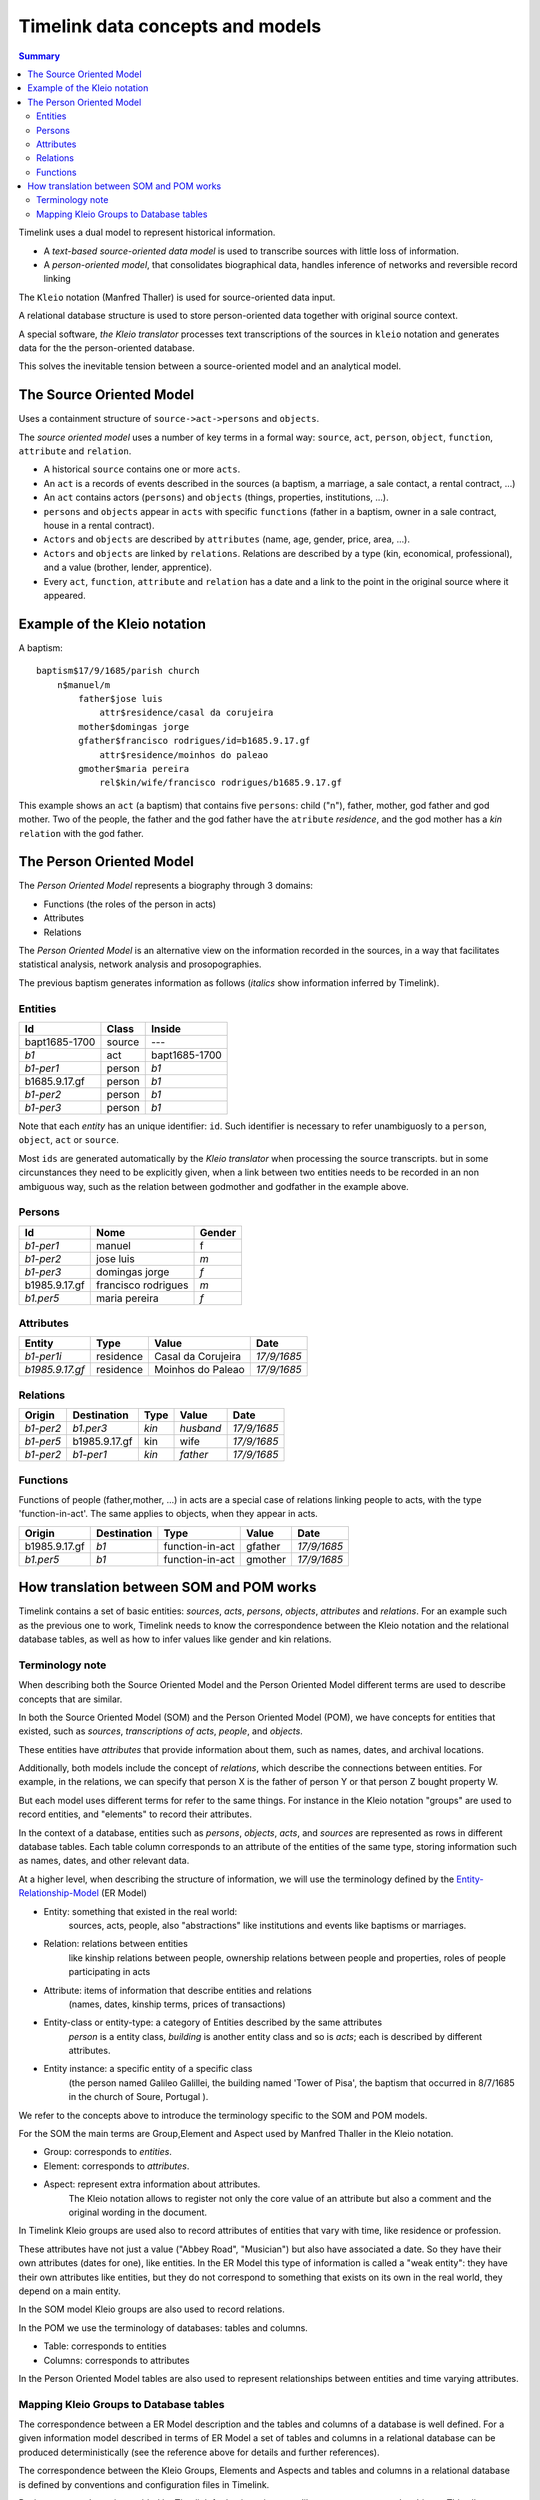 Timelink data concepts and models
=================================

.. contents:: Summary
    :depth: 2

Timelink uses a dual model to represent historical information.

- A *text-based source-oriented data model* is used to transcribe
  sources with little loss of information.
- A *person-oriented model*, that consolidates biographical data,
  handles inference of networks and reversible record linking

The ``Kleio`` notation (Manfred Thaller) is used for source-oriented
data input.

A relational database structure is used to store person-oriented data
together with original source context.

A special software, *the Kleio translator* processes text transcriptions
of the sources in ``kleio`` notation and generates data for the
the person-oriented database.

This solves the inevitable tension between a source-oriented model
and an analytical model.

The Source Oriented Model
-------------------------

Uses a containment structure of ``source->act->persons`` and ``objects``.

The *source oriented model* uses a number of key terms in a formal way:
``source``, ``act``, ``person``, ``object``, ``function``, ``attribute``
and ``relation``.


- A historical ``source`` contains one or more ``acts``.
- An ``act`` is a records of events described in the sources
  (a baptism, a marriage, a sale contact, a rental contract, ...)
- An ``act`` contains actors (``persons``) and ``objects``
  (things, properties, institutions, ...).
- ``persons`` and ``objects`` appear in ``acts`` with specific ``functions``
  (father in a baptism, owner in a sale contract, house in a rental contract).
- ``Actors`` and ``objects`` are described by ``attributes``
  (name, age, gender, price, area, ...).
- ``Actors`` and ``objects`` are linked by ``relations``. Relations are described
  by a type (kin, economical, professional), and a value
  (brother, lender, apprentice).
- Every ``act``, ``function``, ``attribute`` and ``relation`` has a date
  and a link to the point in the original source where it appeared.

Example of the Kleio notation
-----------------------------
A baptism::

    baptism$17/9/1685/parish church
        n$manuel/m
            father$jose luis
                attr$residence/casal da corujeira
            mother$domingas jorge
            gfather$francisco rodrigues/id=b1685.9.17.gf
                attr$residence/moinhos do paleao
            gmother$maria pereira
                rel$kin/wife/francisco rodrigues/b1685.9.17.gf

This example shows an ``act`` (a baptism) that contains five ``persons``:
child ("n"), father, mother, god father and god mother. Two of the people,
the father and the god father have the ``atribute`` *residence*, and the god
mother has a *kin* ``relation`` with the god father.


The Person Oriented Model
-------------------------

The `Person Oriented Model` represents a biography through 3 domains:

- Functions (the roles of the person in acts)
- Attributes
- Relations

The `Person Oriented Model` is an alternative view on the information recorded
in the sources, in a way that facilitates statistical analysis, network analysis
and prosopographies.

The previous baptism generates information as follows (*italics* show
information inferred by Timelink).


Entities
++++++++

+----------------+-------------+------------------+
| Id             | Class       | Inside           |
+================+=============+==================+
| bapt1685-1700  | source      |       ---        |
+----------------+-------------+------------------+
| *b1*           | act         | bapt1685-1700    |
+----------------+-------------+------------------+
| *b1-per1*      | person      | *b1*             |
+----------------+-------------+------------------+
| b1685.9.17.gf  |  person     | *b1*             |
+----------------+-------------+------------------+
| *b1-per2*      |  person     | *b1*             |
+----------------+-------------+------------------+
| *b1-per3*      |  person     | *b1*             |
+----------------+-------------+------------------+

Note that each *entity* has an unique
identifier: ``id``. Such identifier is necessary to refer unambiguosly
to a ``person``, ``object``, ``act`` or ``source``.

Most ``ids`` are generated
automatically by the *Kleio translator* when processing the source transcripts.
but in some circunstances they need to be explicitly given, when a link
between two entities needs to be recorded in an non ambiguous way, such as
the relation between godmother and godfather in the example above.

Persons
+++++++

+----------------+---------------------+--------+
| Id             | Nome                | Gender |
+================+=====================+========+
| *b1-per1*      | manuel              | f      |
+----------------+---------------------+--------+
| *b1-per2*      | jose luis           | *m*    |
+----------------+---------------------+--------+
| *b1-per3*      | domingas jorge      | *f*    |
+----------------+---------------------+--------+
| b1985.9.17.gf	 | francisco rodrigues | *m*    |
+----------------+---------------------+--------+
| *b1.per5*      | maria pereira       | *f*    |
+----------------+---------------------+--------+

Attributes
++++++++++

+-----------------+------------+--------------------+-------------+
| Entity          |  Type      | Value              | Date        |
+=================+============+====================+=============+
| *b1-per1i*      | residence  | Casal da Corujeira | *17/9/1685* |
+-----------------+------------+--------------------+-------------+
| *b1985.9.17.gf* | residence  | Moinhos do Paleao  | *17/9/1685* |
+-----------------+------------+--------------------+-------------+

Relations
+++++++++
+------------+---------------+---------+-----------+----------------+
| Origin     | Destination   | Type    |  Value    |  Date          |
+============+===============+=========+===========+================+
| *b1-per2*  | *b1.per3*     | *kin*   | *husband* | *17/9/1685*    |
+------------+---------------+---------+-----------+----------------+
| *b1-per5*  | b1985.9.17.gf | kin     | wife      | *17/9/1685*    |
+------------+---------------+---------+-----------+----------------+
| *b1-per2*  | *b1-per1*     | *kin*   | *father*  | *17/9/1685*    |
+------------+---------------+---------+-----------+----------------+

Functions
+++++++++

Functions of people (father,mother, ...) in acts are a special case
of relations linking people to acts, with the type 'function-in-act'.
The same applies to objects, when they appear in acts.

+---------------+---------------+------------------+-----------+----------------+
| Origin        | Destination   | Type             |  Value    |  Date          |
+===============+===============+==================+===========+================+
| b1985.9.17.gf | *b1*          | function-in-act  | gfather   | *17/9/1685*    |
+---------------+---------------+------------------+-----------+----------------+
| *b1.per5*     | *b1*          | function-in-act  | gmother   | *17/9/1685*    |
+---------------+---------------+------------------+-----------+----------------+



How translation between SOM and POM works
-----------------------------------------

Timelink contains a set of basic entities: *sources*, *acts*, *persons*,
*objects*, *attributes* and *relations*. For an example such as the previous
one to work, Timelink needs to know the correspondence between the Kleio
notation and the relational database tables, as well as how to infer values
like gender and kin relations.

Terminology note
++++++++++++++++

When describing both the Source Oriented Model and the Person Oriented Model
different terms are used to describe concepts that are similar.

In both the Source Oriented Model (SOM) and the Person Oriented Model (POM), 
we have concepts for entities that existed, such as *sources*, *transcriptions of acts*, *people*, and *objects*. 

These entities have *attributes* that provide information about them, such as names, dates, and archival locations. 

Additionally, both models include the concept of *relations*, which describe the connections between entities. For example, in the relations, we can specify that person X is the father of person Y or that person Z bought property W.

But each model uses different terms for refer to the same things. For
instance in the Kleio notation "groups" are used to record entities, and
"elements" to record their attributes.

In the context of a database, entities such as *persons*, *objects*, *acts*, and *sources* are represented as rows in different database tables. Each table column corresponds to an attribute of the entities of the same type, storing information such as names, dates, and other relevant data.

At a higher level, when describing the structure of information, we will
use the terminology defined by the `Entity-Relationship-Model
<https://en.wikipedia.org/wiki/Entity–relationship_model>`_ (ER Model)

* Entity: something that existed in the real world:
    sources, acts, people, also "abstractions" like institutions and
    events like baptisms or marriages.
* Relation: relations between entities
    like kinship relations between
    people, ownership relations between people and properties, roles
    of people participating in acts
* Attribute: items of information that describe entities and relations
    (names, dates, kinship terms, prices of transactions)
* Entity-class or entity-type: a category of Entities described by the same attributes
    `person` is a entity class, `building` is
    another entity class and so is `acts`; each is described by different attributes.
* Entity instance: a specific entity of a specific class
    (the person named Galileo Galillei, the building named 'Tower of Pisa',
    the baptism that occurred in 8/7/1685 in the church of Soure, Portugal ).

We refer to the concepts above to introduce the terminology specific
to the SOM and POM models.

For the SOM the main terms are Group,Element and Aspect used by Manfred Thaller
in the Kleio notation.

- Group: corresponds to *entities*.

- Element: corresponds to *attributes*.
- Aspect: represent extra information about attributes.
    The Kleio notation allows to register not only the core value of an
    attribute but also a comment and the original wording in the document.


In Timelink Kleio groups are used also to record attributes of entities
that vary with time, like residence or profession. 

These attributes have
not just a value ("Abbey Road", "Musician") but also have associated a
date. So they have their own attributes (dates for one), like entities.
In the ER Model this type of information is called a "weak entity": they
have their own attributes like entities, but they do not correspond to
something that exists on its own in the real world, they depend on a main
entity.

In the SOM model Kleio groups are also used to record relations.

In the POM we use the terminology of databases: tables and columns.

- Table: corresponds to entities
- Columns: corresponds to attributes

In the Person Oriented Model tables are also used to represent relationships
between entities and time varying attributes.

Mapping Kleio Groups to Database tables
+++++++++++++++++++++++++++++++++++++++

The correspondence between a ER Model description and the tables and columns
of a database is well defined. For a given information model described in terms
of ER Model  a set of tables and columns in a relational
database can be produced deterministically (see the reference above for details
and further references).

The correspondence between the Kleio Groups, Elements and Aspects
and tables and columns in a relational database is defined by conventions and
configuration files in Timelink.

Basic correspondence is provided by Timelink for basic entity types
like sources, acts, people, objects. This allows Timelink to process generic
Kleio transcriptions into generic tables as demonstrated in the example of
the baptism above.

In most cases a transcription closer to the source is desired, either because
of readability (we rather read baptism$ than act$ and father$ than person$)
or because the source describes entities with specific attributes (for instance
a land property being sold is an `object` which has special attributes such as
area and a typology like rural/urban).

To be able to use Kleio to record in a format closer to the source we need
to provide Timelink the following information:

- the name of the groups to be used and their relation with the core groups
    - e.g. `father` and `mother` instead of `person` or `land` instead of
      `object`
- the extra elements, if any, that the groups will include
- if extra elements are introduced how they will be stored in database tables
- if there is information to be inferred from the transcription (attributes or relations), what are the rules to be used for inference
    - e.g. the element `sex` can be inferred if groups such as `father`
      and `mother` are used instead of `person`

Currently three types of configuration files are used to provide this information:

str files
    define new groups and their relation with core groups, as well
    as extra elements that the new groups might include

mappings files
    describe how information of the new groups and elements are
    stored in the database tables

inference files
    contain rules for inference of attributes and relations
    from the groups in the transcriptions


Here we describe the content of a mapping file.

Here is an example of a mapping, in the current notation::

    mapping person to class person.
    class person super entity table persons
       with attributes
            id column id baseclass id coltype varchar colsize 64 colprecision 0 pkey 1
         and
            name column name baseclass name coltype varchar colsize 128 colprecision 0 pkey 0
         and
            sex column sex baseclass sex coltype char colsize 1 colprecision 0 pkey 0
         and
            obs column obs baseclass obs coltype varchar colsize 16654 colprecision 0 pkey 0 .

The statement::

    mapping person to class person

means that the Kleio group `person` will be stored in the database as an
entity of class `person`.

The statement::

    class person super entity table persons

means that database entity class `person` is a specialization of `entity`,
and is stored in a table named `persons`.

The subsequent lines after `with attributes` specify the mapping between the
database entity attributes, store as columns in tables and group elements.


For each attribute the following is specified:

- id : name of the attribute in the database entity class
- column id: name of the column in the database for this element
- baseclass id: the kleio reference class for this attribute
- coltype, colsize, colprecision: information used to create the column in the database
  precision only applies if coltype is "DECIMAL"
- pkey: integer,if this attribute is part of the primary key of the table, this is the order

The `baseclass` refers to certain attribute names that have special meaning.

For instance,day,month,year,id,obs, same_as are names of elements that have special
meaning in the translation of sources and mapping of data into the database.

In the mapping for portuguese act called "acta" (minutes, or
transcript, normally of a meeting):

.. code-block::

    part name=historical-act;
         guaranteed=id,type,date;
         position=id,type,date;
         also=loc,ref,obs,day,month,year;
         arbitrary=person,object,geoentity,abstraction,ls,atr,rel

    element name=day; type=number
    element name=month; type=number
    element name=year; type=number
    element name=date;type=number

    part name=pt-acto; source=historical-act;
         arbitrary=celebrante,actorm,
             actorf,object,abstraction,ls,rel;
         position=id,dia,mes,ano;
         guaranteed=id,dia,mes,ano;
         also=ref,loc,obs

    element name=dia; source=day
    element name=mes; source=month
    element name=ano; source=year
    element name=data; source=date

    part name=amz;
     source=pt-acto;
     repeat=eleito,eleitor,referido;
     guaranteed=id,dia,mes,ano,fol;
     position=id,dia,mes,ano,fol;
     also=resumo,obs


    mapping 'historical-act' to class act.
    class act super entity table acts
       with attributes
            id column id baseclass id coltype varchar colsize 64 colprecision 0 pkey 1
         and
            date column the_date baseclass date coltype varchar colsize 24 colprecision 0 pkey 0
         and
            type column the_type baseclass type coltype varchar colsize 32 colprecision 0 pkey 0
         and
            loc column loc baseclass loc coltype varchar colsize 64 colprecision 0 pkey 0
         and
            ref column ref baseclass ref coltype varchar colsize 64 colprecision 0 pkey 0
         and
            obs column obs baseclass obs coltype varchar colsize 16654 colprecision 0 pkey 0 .


     mapping amz to class acta.
     class acta super act table actas
        with attributes
            id column id baseclass id coltype varchar colsize 64 colprecision 0 pkey 1
         and
            dia column the_day baseclass day coltype numeric colsize 2 colprecision 0 pkey 0
         and
            mes column the_month baseclass month coltype numeric colsize 2 colprecision 0 pkey 0
         and
            ano column the_year baseclass year coltype numeric colsize 4 colprecision 0 pkey 0
         and
            fol column fol baseclass fol coltype varchar colsize 64 colprecision 0 pkey 0
         and
            resumo column resumo baseclass resumo coltype varchar colsize 1024 colprecision 0 pkey 0
         and
            obs column obs baseclass obs coltype varchar colsize 16654 colprecision 0 pkey 0 .

..

The attributes names in Portuguese (dia,mes,ano) are mapped to standard
classes (day,month,year) and conform column names
that do not conflict with reserved words in database systems
(the_day, the_month, the_year).

.. code-block::

    amz$amz1/3/10/1683/fol=2
        /resumo=nomeacao de capelao que se fez na casa desta
                vila de soure por morte do padre simao homem de oliveira


This is the way the above transcription is exported by the translator

::

    <GROUP ID="amz1" NAME="amz" CLASS="acta" ORDER="2" LEVEL="2" LINE="6">
        <ELEMENT NAME="line" CLASS="line"><core>6</core></ELEMENT>
        <ELEMENT NAME="id" CLASS="id"><core>amz1</core></ELEMENT>
        <ELEMENT NAME="groupname" CLASS="groupname"><core>amz</core></ELEMENT>
        <ELEMENT NAME="inside" CLASS="inside"><core>mis-mesa-1</core></ELEMENT>
        <ELEMENT NAME="class" CLASS="class"><core>acta</core></ELEMENT>
        <ELEMENT NAME="order" CLASS="order"><core>2</core></ELEMENT>
        <ELEMENT NAME="level" CLASS="level"><core>2</core></ELEMENT>
        <ELEMENT NAME="dia" CLASS="day">
        <core><![CDATA[3]]></core>   </ELEMENT>
        <ELEMENT NAME="mes" CLASS="month">
        <core><![CDATA[10]]></core>   </ELEMENT>
        <ELEMENT NAME="ano" CLASS="year">
        <core><![CDATA[1683]]></core>   </ELEMENT>
        <ELEMENT NAME="fol" CLASS="fol">
        <core><![CDATA[2]]></core>   </ELEMENT>
        <ELEMENT NAME="resumo" CLASS="resumo">
        <core><![CDATA[nomeacao de capelao que se fez na casa desta vila de soure por morte do padre simao homem de oliveira]]></core>
        </ELEMENT>
        <ELEMENT NAME="date" CLASS="date">
        <core><![CDATA[16831003]]></core>   </ELEMENT>
        <ELEMENT NAME="type" CLASS="type">
        <core><![CDATA[amz]]></core>   </ELEMENT>
    </GROUP>

Note that the elements of the group are exported in XML with class derived
from the elements source parameter:

::

    element name=dia; source=day
    element name=mes; source=month
    element name=ano; source=year

Which generates the `CLASS` attribute in XML

::

       <ELEMENT NAME="dia" CLASS="day">
             <core><![CDATA[3]]></core>   </ELEMENT>
       <ELEMENT NAME="mes" CLASS="month">
             <core><![CDATA[10]]></core>   </ELEMENT>
       <ELEMENT NAME="ano" CLASS="year">

During import Timelink will determine the mapping information to be used
for the incoming Kleio group, from the group XML information:

::

    <GROUP ID="amz1" NAME="amz" CLASS="acta" ORDER="2" LEVEL="2" LINE="6">


It will then go through each of the attributes of database class `acta`
and fetch the group element with CLASS equal to the attribute baseclass. The
value of the element is used to set the corresponding column in the table
`actas`.

Note that the mapping allows for the usage of a Kleio group with a evocative
name "amz" while using a more generic table name `actas`.


